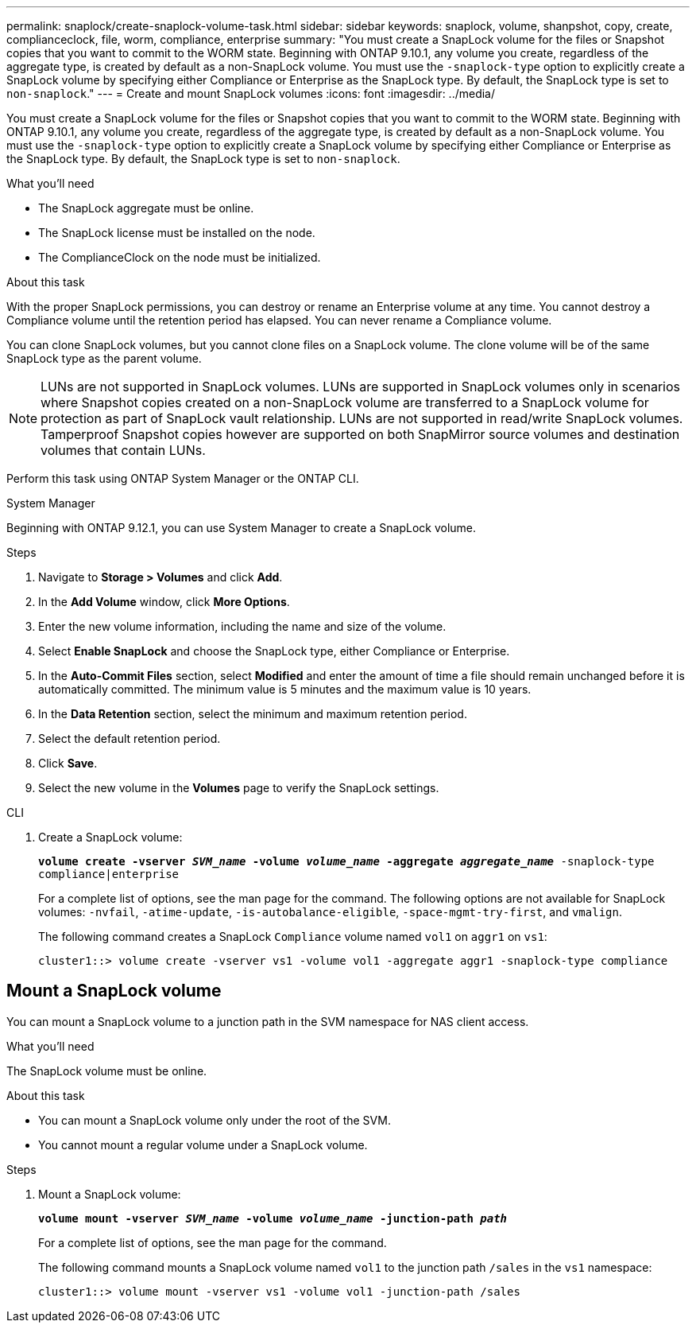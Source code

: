---
permalink: snaplock/create-snaplock-volume-task.html
sidebar: sidebar
keywords: snaplock, volume, shanpshot, copy, create, complianceclock, file, worm, compliance, enterprise
summary: "You must create a SnapLock volume for the files or Snapshot copies that you want to commit to the WORM state. Beginning with ONTAP 9.10.1, any volume you create, regardless of the aggregate type, is created by default as a non-SnapLock volume. You must use the `-snaplock-type` option to explicitly create a SnapLock volume by specifying either Compliance or Enterprise as the SnapLock type. By default, the SnapLock type is set to `non-snaplock`."
---
= Create and mount SnapLock volumes
:icons: font
:imagesdir: ../media/

[.lead]
You must create a SnapLock volume for the files or Snapshot copies that you want to commit to the WORM state. Beginning with ONTAP 9.10.1, any volume you create, regardless of the aggregate type, is created by default as a non-SnapLock volume. You must use the `-snaplock-type` option to explicitly create a SnapLock volume by specifying either Compliance or Enterprise as the SnapLock type. By default, the SnapLock type is set to `non-snaplock`.

.What you'll need

* The SnapLock aggregate must be online.
* The SnapLock license must be installed on the node.
* The ComplianceClock on the node must be initialized.

.About this task

With the proper SnapLock permissions, you can destroy or rename an Enterprise volume at any time. You cannot destroy a Compliance volume until the retention period has elapsed. You can never rename a Compliance volume.

You can clone SnapLock volumes, but you cannot clone files on a SnapLock volume. The clone volume will be of the same SnapLock type as the parent volume.

[NOTE]
====
LUNs are not supported in SnapLock volumes. LUNs are supported in SnapLock volumes only in scenarios where Snapshot copies created on a non-SnapLock volume are transferred to a SnapLock volume for protection as part of SnapLock vault relationship. LUNs are not supported in read/write SnapLock volumes. Tamperproof Snapshot copies however are supported on both SnapMirror source volumes and destination volumes that contain LUNs.
====

Perform this task using ONTAP System Manager or the ONTAP CLI.

[role="tabbed-block"]
====
.System Manager
--
Beginning with ONTAP 9.12.1, you can use System Manager to create a SnapLock volume.

.Steps

. Navigate to *Storage > Volumes* and click *Add*.
. In the *Add Volume* window, click *More Options*.
. Enter the new volume information, including the name and size of the volume.
. Select *Enable SnapLock* and choose the SnapLock type, either Compliance or Enterprise.
. In the *Auto-Commit Files* section, select *Modified* and enter the amount of time a file should remain unchanged before it is automatically committed. The minimum value is 5 minutes and the maximum value is 10 years.
. In the *Data Retention* section, select the minimum and maximum retention period.
. Select the default retention period.
. Click *Save*.
. Select the new volume in the *Volumes* page to verify the SnapLock settings.
--

.CLI
--
. Create a SnapLock volume:
+
`*volume create -vserver _SVM_name_ -volume _volume_name_ -aggregate _aggregate_name_* -snaplock-type compliance|enterprise`
+
For a complete list of options, see the man page for the command. The following options are not available for SnapLock volumes: `-nvfail`, `-atime-update`, `-is-autobalance-eligible`, `-space-mgmt-try-first`, and `vmalign`.
+
The following command creates a SnapLock `Compliance` volume named `vol1` on `aggr1` on `vs1`:
+
----
cluster1::> volume create -vserver vs1 -volume vol1 -aggregate aggr1 -snaplock-type compliance
----
--
====

// 2021-10-27, Jira IE-403
//2021-11-22. ONTAP repo issue 248
// 2022-9-12, ONTAPDOC-580

== Mount a SnapLock volume

You can mount a SnapLock volume to a junction path in the SVM namespace for NAS client access.

.What you'll need

The SnapLock volume must be online.

.About this task

* You can mount a SnapLock volume only under the root of the SVM.
* You cannot mount a regular volume under a SnapLock volume.

.Steps

. Mount a SnapLock volume:
+
`*volume mount -vserver _SVM_name_ -volume _volume_name_ -junction-path _path_*`
+
For a complete list of options, see the man page for the command.
+
The following command mounts a SnapLock volume named `vol1` to the junction path `/sales` in the `vs1` namespace:
+
----
cluster1::> volume mount -vserver vs1 -volume vol1 -junction-path /sales
----

// 2023-June-8, ONTAPDOC-1055